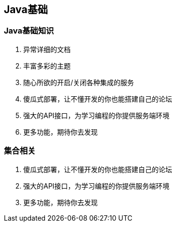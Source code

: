 
== Java基础
=== Java基础知识
1. 异常详细的文档
2. 丰富多彩的主题
3. 随心所欲的开启/关闭各种集成的服务
4. 傻瓜式部署，让不懂开发的你也能搭建自己的论坛
5. 强大的API接口，为学习编程的你提供服务端环境
6. 更多功能，期待你去发现

=== 集合相关
4. 傻瓜式部署，让不懂开发的你也能搭建自己的论坛
5. 强大的API接口，为学习编程的你提供服务端环境
6. 更多功能，期待你去发现



